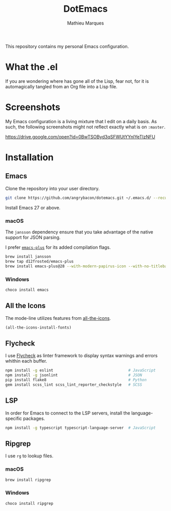 #+TITLE: DotEmacs
#+AUTHOR: Mathieu Marques

This repository contains my personal Emacs configuration.

* What the .el

If you are wondering where has gone all of the Lisp, fear not, for it is
automagically tangled from an Org file into a Lisp file.

* Screenshots

My Emacs configuration is a living mixture that I edit on a daily basis. As
such, the following screenshots might not reflect exactly what is on =:master=.

https://drive.google.com/open?id=0BwTSOByd3qSFWUtYYnlYeTIzNFU

* Installation

** Emacs

Clone the repository into your user directory.

#+BEGIN_SRC sh
git clone https://github.com/angrybacon/dotemacs.git ~/.emacs.d/ --recurse-submodules
#+END_SRC

Install Emacs 27 or above.

*** macOS

The =jansson= dependency ensure that you take advantage of the native support
for JSON parsing.

I prefer [[https://github.com/d12frosted/homebrew-emacs-plus][=emacs-plus=]] for
its added compilation flags.

#+BEGIN_SRC sh
brew install jansson
brew tap d12frosted/emacs-plus
brew install emacs-plus@28 --with-modern-papirus-icon --with-no-titlebar
#+END_SRC

*** Windows

#+BEGIN_SRC sh
choco install emacs
#+END_SRC

** All the Icons

The mode-line utilizes features from
[[https://github.com/domtronn/all-the-icons.el][all-the-icons]].

#+BEGIN_SRC emacs-lisp
(all-the-icons-install-fonts)
#+END_SRC

** Flycheck

I use [[https://github.com/flycheck/flycheck][Flycheck]] as linter framework to
display syntax warnings and errors whithin each buffer.

#+BEGIN_SRC sh
npm install -g eslint                                 # JavaScript
npm install -g jsonlint                               # JSON
pip install flake8                                    # Python
gem install scss_lint scss_lint_reporter_checkstyle   # SCSS
#+END_SRC

** LSP

In order for Emacs to connect to the LSP servers, install the language-specific
packages.

#+BEGIN_SRC sh
npm install -g typescript typescript-language-server  # JavaScript
#+END_SRC

** Ripgrep

I use =rg= to lookup files.

*** macOS

#+BEGIN_SRC sh
brew install ripgrep
#+END_SRC

*** Windows

#+BEGIN_SRC sh
choco install ripgrep
#+END_SRC
